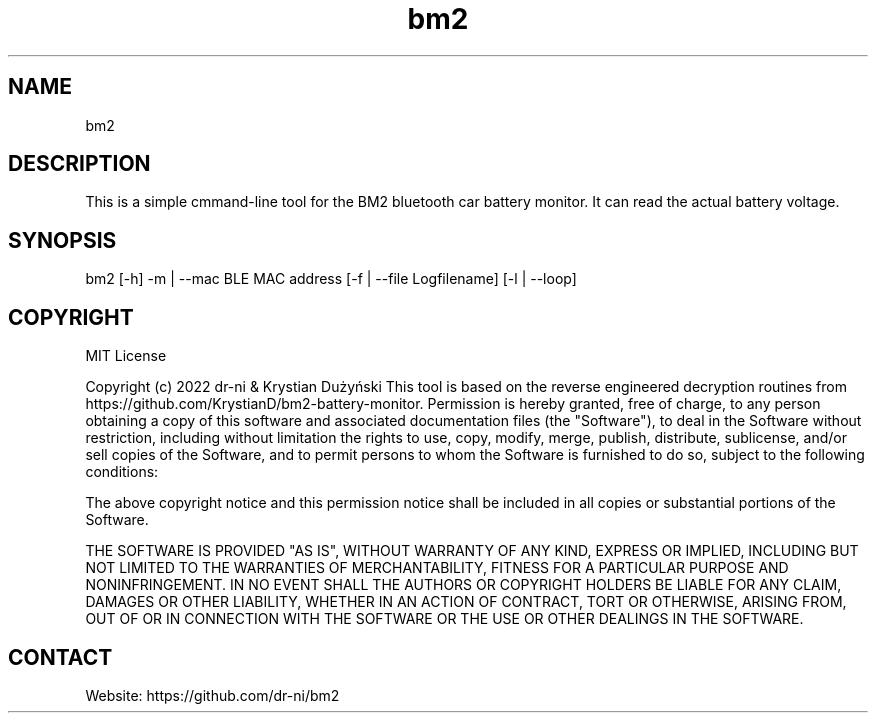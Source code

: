 .TH "bm2" 1 0.0.1 "17 May 2022" "User Manual"

.SH NAME
bm2

.SH DESCRIPTION
This is a simple cmmand-line tool for the BM2 bluetooth car battery monitor. It can read the actual battery voltage.

.SH SYNOPSIS
bm2 [-h] -m | --mac BLE MAC address [-f | --file Logfilename] [-l | --loop]

.SH COPYRIGHT
MIT License

Copyright (c) 2022 dr-ni & Krystian Dużyński
This tool is based on the reverse engineered decryption routines
from https://github.com/KrystianD/bm2-battery-monitor.
Permission is hereby granted, free of charge, to any person obtaining a copy
of this software and associated documentation files (the "Software"), to deal
in the Software without restriction, including without limitation the rights
to use, copy, modify, merge, publish, distribute, sublicense, and/or sell
copies of the Software, and to permit persons to whom the Software is
furnished to do so, subject to the following conditions:

The above copyright notice and this permission notice shall be included in all
copies or substantial portions of the Software.

THE SOFTWARE IS PROVIDED "AS IS", WITHOUT WARRANTY OF ANY KIND, EXPRESS OR
IMPLIED, INCLUDING BUT NOT LIMITED TO THE WARRANTIES OF MERCHANTABILITY,
FITNESS FOR A PARTICULAR PURPOSE AND NONINFRINGEMENT. IN NO EVENT SHALL THE
AUTHORS OR COPYRIGHT HOLDERS BE LIABLE FOR ANY CLAIM, DAMAGES OR OTHER
LIABILITY, WHETHER IN AN ACTION OF CONTRACT, TORT OR OTHERWISE, ARISING FROM,
OUT OF OR IN CONNECTION WITH THE SOFTWARE OR THE USE OR OTHER DEALINGS IN THE
SOFTWARE.

.SH CONTACT
 Website: https://github.com/dr-ni/bm2

